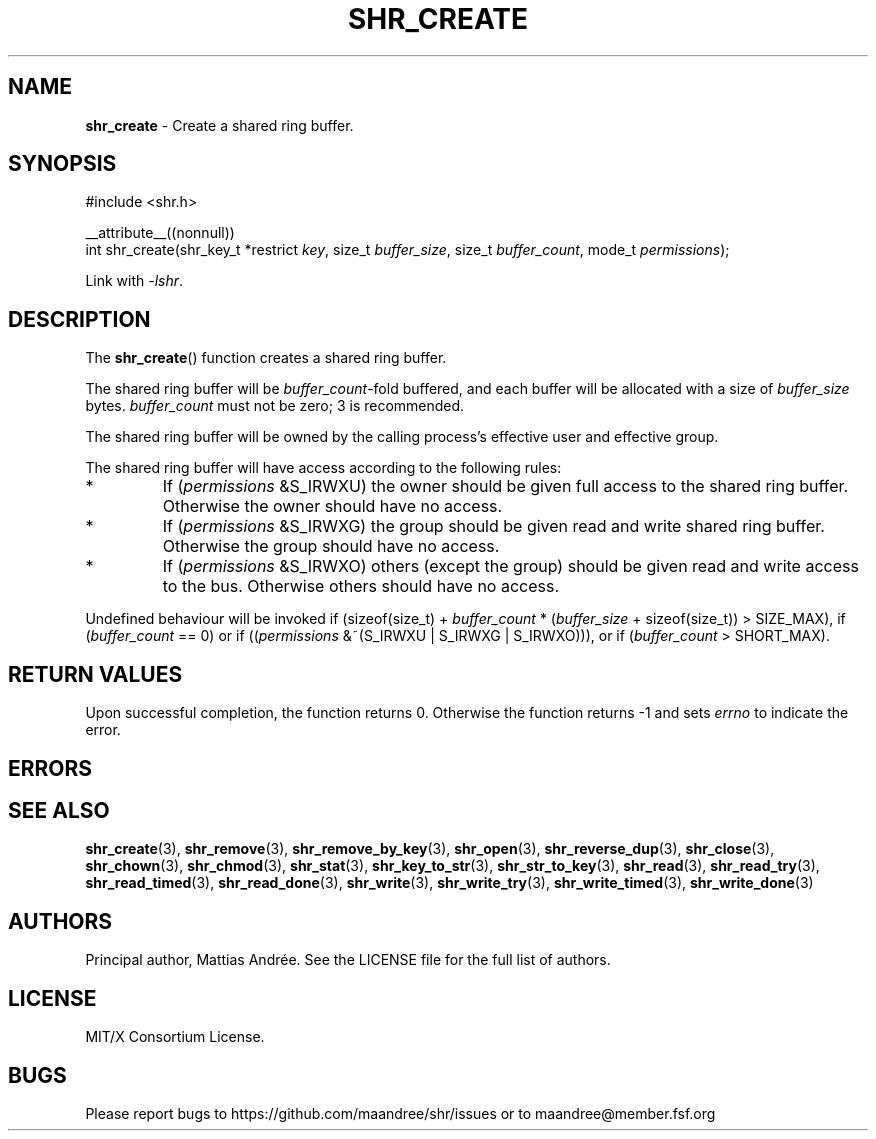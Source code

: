 .TH SHR_CREATE 3 SHR-%VERSION%
.SH NAME
.B shr_create
\- Create a shared ring buffer.
.SH SYNOPSIS
.LP
.nf
#include <shr.h>
.P
__attribute__((nonnull))
int shr_create(shr_key_t *restrict \fIkey\fP, size_t \fIbuffer_size\fP, size_t \fIbuffer_count\fP, mode_t \fIpermissions\fP);
.fi
.P
Link with \fI\-lshr\fP.
.SH DESCRIPTION
The
.BR shr_create ()
function creates a shared ring buffer.
.P
The shared ring buffer will be \fIbuffer_count\fP-fold buffered,
and each buffer will be allocated with a size of \fIbuffer_size\fP bytes.
\fIbuffer_count\fP must not be zero; 3 is recommended.
.P
The shared ring buffer will be owned by the calling
process's effective user and effective group.
.P
The shared ring buffer will have access according to the following rules:
.TP
*
If (\fIpermissions\fP &S_IRWXU) the owner should be given full access
to the shared ring buffer. Otherwise the owner should have no access.
.TP
*
If (\fIpermissions\fP &S_IRWXG) the group should be given read and
write shared ring buffer. Otherwise the group should have no access.
.TP
*
If (\fIpermissions\fP &S_IRWXO) others (except the group) should be
given read and write access to the bus. Otherwise others should have
no access.
.P
Undefined behaviour will be invoked if (sizeof(size_t) + \fIbuffer_count\fP *
(\fIbuffer_size\fP + sizeof(size_t)) > SIZE_MAX), if (\fIbuffer_count\fP == 0)
or if ((\fIpermissions\fP &~(S_IRWXU | S_IRWXG | S_IRWXO))),
or if (\fIbuffer_count\fP > SHORT_MAX).
.SH RETURN VALUES
Upon successful completion, the function returns 0.
Otherwise the function returns \-1 and sets
\fIerrno\fP to indicate the error.
.SH ERRORS
.SH SEE ALSO
.BR shr_create (3),
.BR shr_remove (3),
.BR shr_remove_by_key (3),
.BR shr_open (3),
.BR shr_reverse_dup (3),
.BR shr_close (3),
.BR shr_chown (3),
.BR shr_chmod (3),
.BR shr_stat (3),
.BR shr_key_to_str (3),
.BR shr_str_to_key (3),
.BR shr_read (3),
.BR shr_read_try (3),
.BR shr_read_timed (3),
.BR shr_read_done (3),
.BR shr_write (3),
.BR shr_write_try (3),
.BR shr_write_timed (3),
.BR shr_write_done (3)
.SH AUTHORS
Principal author, Mattias Andrée.  See the LICENSE file for the full
list of authors.
.SH LICENSE
MIT/X Consortium License.
.SH BUGS
Please report bugs to https://github.com/maandree/shr/issues or to
maandree@member.fsf.org
